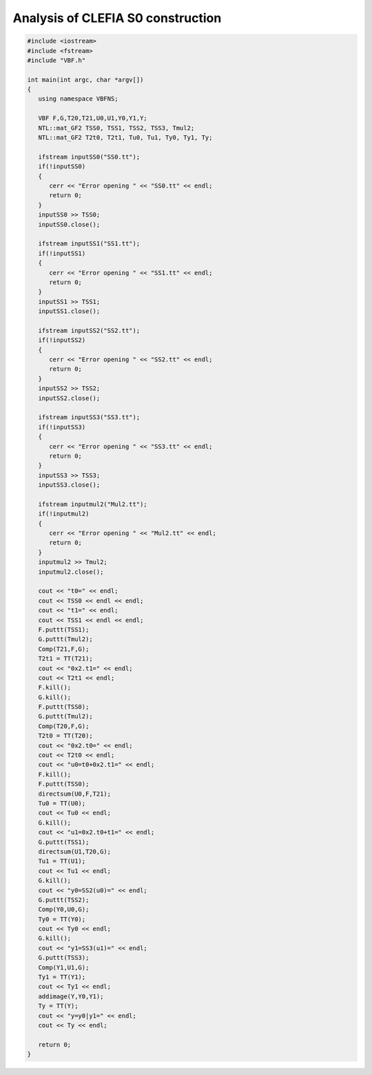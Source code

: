 **********************************
Analysis of CLEFIA S0 construction
**********************************

.. code-block:: c

	#include <iostream>
	#include <fstream>
	#include "VBF.h"

	int main(int argc, char *argv[])
	{
	   using namespace VBFNS;

	   VBF F,G,T20,T21,U0,U1,Y0,Y1,Y;
	   NTL::mat_GF2 TSS0, TSS1, TSS2, TSS3, Tmul2;
	   NTL::mat_GF2 T2t0, T2t1, Tu0, Tu1, Ty0, Ty1, Ty;

	   ifstream inputSS0("SS0.tt");
	   if(!inputSS0)
	   {
	      cerr << "Error opening " << "SS0.tt" << endl;
	      return 0;
	   }
	   inputSS0 >> TSS0;
	   inputSS0.close();

	   ifstream inputSS1("SS1.tt");
	   if(!inputSS1)
	   {
	      cerr << "Error opening " << "SS1.tt" << endl;
	      return 0;
	   }
	   inputSS1 >> TSS1;
	   inputSS1.close();

	   ifstream inputSS2("SS2.tt");
	   if(!inputSS2)
	   {
	      cerr << "Error opening " << "SS2.tt" << endl;
	      return 0;
	   }
	   inputSS2 >> TSS2;
	   inputSS2.close();

	   ifstream inputSS3("SS3.tt");
	   if(!inputSS3)
	   {
	      cerr << "Error opening " << "SS3.tt" << endl;
	      return 0;
	   }
	   inputSS3 >> TSS3;
	   inputSS3.close();

	   ifstream inputmul2("Mul2.tt");
	   if(!inputmul2)
	   {
	      cerr << "Error opening " << "Mul2.tt" << endl;
	      return 0;
	   }
	   inputmul2 >> Tmul2;
	   inputmul2.close();

	   cout << "t0=" << endl;
	   cout << TSS0 << endl << endl;
	   cout << "t1=" << endl;
	   cout << TSS1 << endl << endl;
	   F.puttt(TSS1);
	   G.puttt(Tmul2);
	   Comp(T21,F,G);
	   T2t1 = TT(T21);
	   cout << "0x2.t1=" << endl;
	   cout << T2t1 << endl;
	   F.kill();
	   G.kill();
	   F.puttt(TSS0);
	   G.puttt(Tmul2);
	   Comp(T20,F,G);
	   T2t0 = TT(T20);
	   cout << "0x2.t0=" << endl;
	   cout << T2t0 << endl;
	   cout << "u0=t0+0x2.t1=" << endl;
	   F.kill();
	   F.puttt(TSS0);
	   directsum(U0,F,T21);
	   Tu0 = TT(U0);
	   cout << Tu0 << endl;
	   G.kill();
	   cout << "u1=0x2.t0+t1=" << endl;
	   G.puttt(TSS1);
	   directsum(U1,T20,G);
	   Tu1 = TT(U1);
	   cout << Tu1 << endl;
	   G.kill();
	   cout << "y0=SS2(u0)=" << endl;
	   G.puttt(TSS2);
	   Comp(Y0,U0,G);
	   Ty0 = TT(Y0);
	   cout << Ty0 << endl;
	   G.kill();
	   cout << "y1=SS3(u1)=" << endl;
	   G.puttt(TSS3);
	   Comp(Y1,U1,G);
	   Ty1 = TT(Y1);
	   cout << Ty1 << endl;
	   addimage(Y,Y0,Y1);
	   Ty = TT(Y);
	   cout << "y=y0|y1=" << endl;
	   cout << Ty << endl;

	   return 0;
	}
